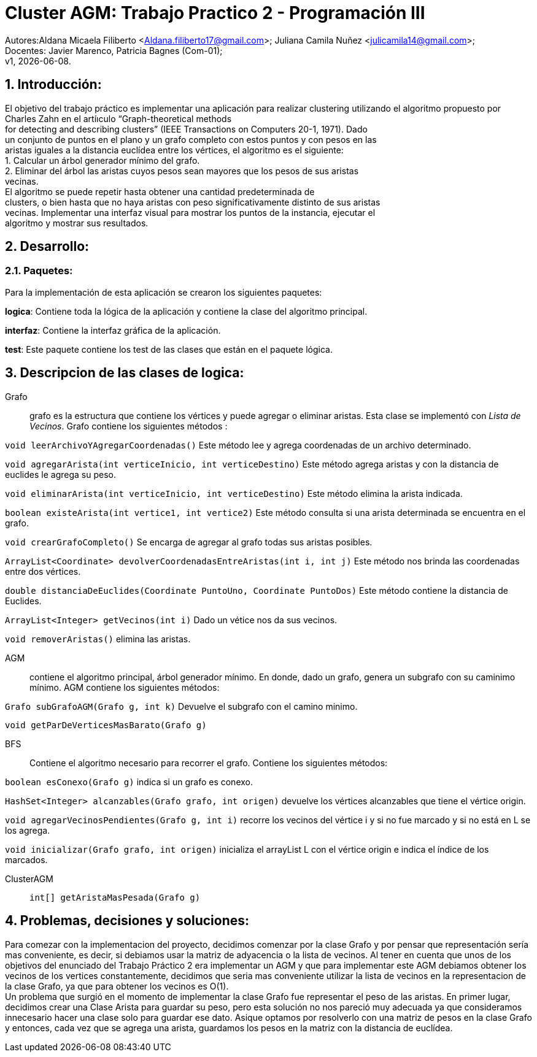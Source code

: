 = Cluster AGM: Trabajo Practico 2 - Programación III
:hardbreaks:
:title-page:
:numbered:
:source-highlighter: coderay
:tabsize: 4

Autores:Aldana Micaela Filiberto <Aldana.filiberto17@gmail.com>; Juliana Camila Nuñez <julicamila14@gmail.com>;
Docentes: Javier Marenco, Patricia Bagnes (Com-01);
 v1, {docdate}.


== Introducción:

El objetivo del trabajo práctico es implementar una aplicación para realizar clustering utilizando el algoritmo propuesto por Charles Zahn en el artíıculo “Graph-theoretical methods
for detecting and describing clusters” (IEEE Transactions on Computers 20-1, 1971). Dado
un conjunto de puntos en el plano y un grafo completo con estos puntos y con pesos en las
aristas iguales a la distancia euclídea entre los vértices, el algoritmo es el siguiente:
   1. Calcular un árbol generador mínimo del grafo.
   2. Eliminar del árbol las aristas cuyos pesos sean mayores que los pesos de sus aristas
      vecinas.
El  algoritmo se puede repetir hasta obtener una cantidad predeterminada de
clusters, o bien hasta que no haya aristas con peso significativamente distinto de sus aristas
vecinas. Implementar una interfaz visual para mostrar los puntos de la instancia, ejecutar el
algoritmo y mostrar sus resultados.

== Desarrollo:

=== Paquetes:
Para la implementación de esta aplicación se crearon los siguientes paquetes:

*logica*: Contiene toda la lógica de la aplicación y  contiene la clase del algoritmo principal.

*interfaz*: Contiene la interfaz gráfica de la aplicación.

*test*: Este paquete contiene los test de las clases que están en el paquete lógica.

== Descripcion de las clases de logica:
Grafo::  grafo es la estructura que contiene los vértices y puede  agregar o eliminar aristas. Esta clase se implementó con _Lista de Vecinos_. Grafo contiene los siguientes métodos :

`void leerArchivoYAgregarCoordenadas()` Este método lee y agrega coordenadas de un archivo determinado.

`void agregarArista(int verticeInicio, int verticeDestino)` Este método agrega aristas y con la distancia de euclides le agrega su peso.

`void eliminarArista(int verticeInicio, int verticeDestino)` Este método elimina la arista indicada.

`boolean existeArista(int vertice1, int vertice2)` Este método consulta si una arista determinada se encuentra en el grafo.

`void crearGrafoCompleto()` Se encarga de agregar al grafo  todas sus aristas posibles.

`ArrayList<Coordinate> devolverCoordenadasEntreAristas(int i, int j)` Este método  nos brinda las coordenadas entre dos vértices.

`double distanciaDeEuclides(Coordinate PuntoUno, Coordinate PuntoDos)` Este método contiene la distancia de Euclides.

`ArrayList<Integer> getVecinos(int i)` Dado un vétice nos da sus vecinos.

`void removerAristas()` elimina las aristas.

AGM:: contiene el algoritmo principal, árbol generador mínimo. En donde, dado un grafo, genera un subgrafo con su caminimo mínimo. AGM contiene los siguientes métodos:

`Grafo subGrafoAGM(Grafo g, int k)` Devuelve el subgrafo con el camino minimo.

`void getParDeVerticesMasBarato(Grafo g)`
 

BFS:: Contiene el algoritmo necesario para recorrer el grafo. Contiene los siguientes métodos:

`boolean esConexo(Grafo g)` indica si un grafo es conexo.

`HashSet<Integer> alcanzables(Grafo grafo, int origen)` devuelve los vértices  alcanzables  que tiene el vértice origin.

`void agregarVecinosPendientes(Grafo g, int i)` recorre los vecinos del vértice i y si no fue marcado y si no está en L se los agrega.

`void inicializar(Grafo grafo, int origen)` inicializa el arrayList L con el vértice origin e indica el índice de los marcados.

ClusterAGM::

`int[] getAristaMasPesada(Grafo g)`


== Problemas, decisiones y soluciones:

Para comezar con la implementacion del proyecto, decidimos comenzar por la clase Grafo y por pensar que representación sería mas conveniente, es decir, si debiamos usar la matriz de adyacencia o la lista de vecinos. Al tener en cuenta que unos de los objetivos del enunciado del Trabajo Práctico 2 era implementar un AGM y que para implementar este AGM debiamos obtener los vecinos de los vertices constantemente, decidimos que seria mas conveniente utilizar la lista de vecinos en la representacion de la clase Grafo, ya que para obtener los vecinos es O(1). 
Un problema que surgió en el momento de implementar la clase Grafo fue representar el peso de las aristas. En primer lugar, decidimos crear una Clase Arista para guardar su peso, pero esta solución no nos pareció muy adecuada ya que consideramos innecesario hacer una clase solo para guardar ese dato. Asique optamos por resolverlo con una matriz de pesos en la clase Grafo y entonces, cada vez que se agrega una arista, guardamos los pesos en la matriz con la distancia de euclídea.


